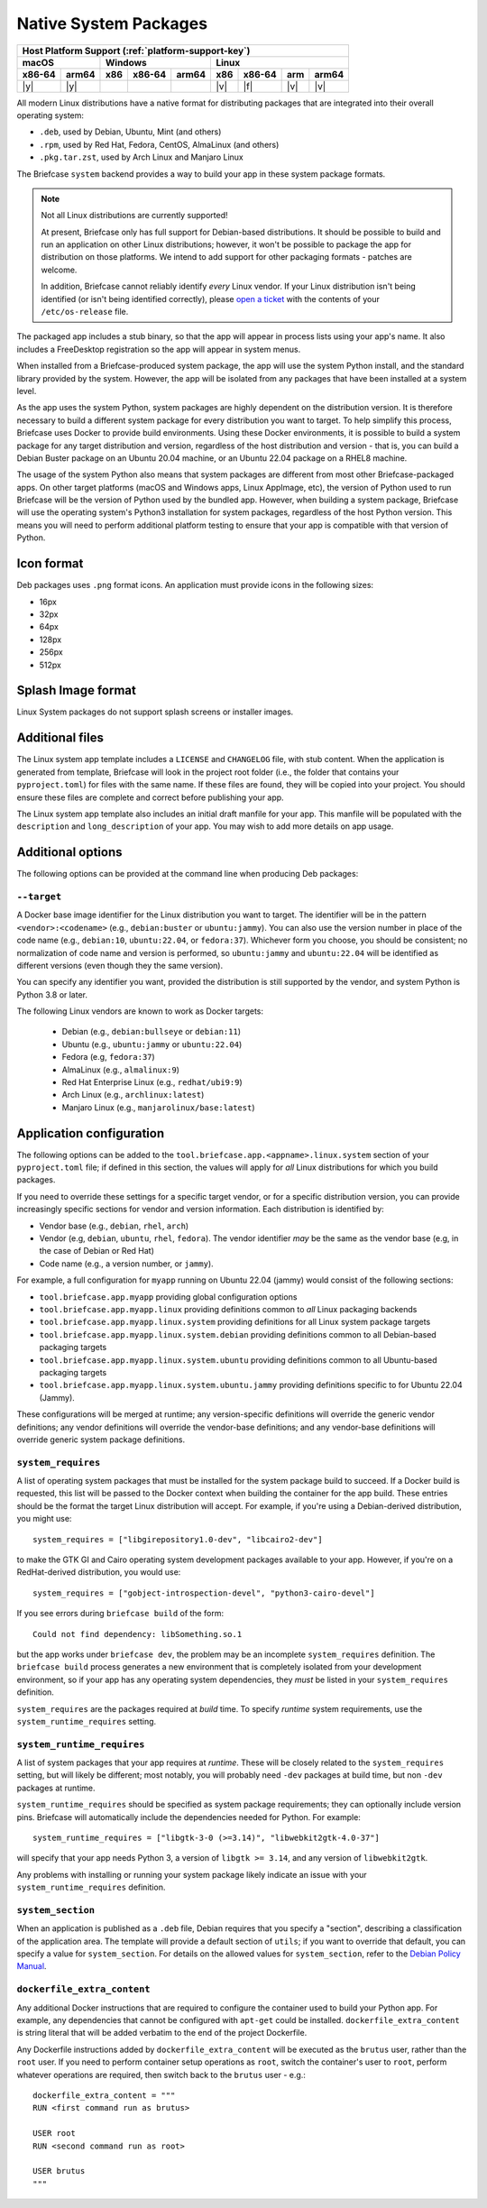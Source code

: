 ======================
Native System Packages
======================

+--------+-------+---------+--------+---+-----+--------+-----+-------+
| Host Platform Support (:ref:`platform-support-key`)                |
+--------+-------+---------+--------+---+-----+--------+-----+-------+
| macOS          | Windows              | Linux                      |
+--------+-------+-----+--------+-------+-----+--------+-----+-------+
| x86-64 | arm64 | x86 | x86-64 | arm64 | x86 | x86-64 | arm | arm64 |
+========+=======+=====+========+=======+=====+========+=====+=======+
| |y|    | |y|   |     |        |       | |v| | |f|    | |v| | |v|   |
+--------+-------+-----+--------+-------+-----+--------+-----+-------+

All modern Linux distributions have a native format for distributing packages
that are integrated into their overall operating system:

* ``.deb``, used by Debian, Ubuntu, Mint (and others)
* ``.rpm``, used by Red Hat, Fedora, CentOS, AlmaLinux (and others)
* ``.pkg.tar.zst``, used by Arch Linux and Manjaro Linux

The Briefcase ``system`` backend provides a way to build your app in these
system package formats.

.. note:: Not all Linux distributions are currently supported!

    At present, Briefcase only has full support for Debian-based distributions.
    It should be possible to build and run an application on other Linux
    distributions; however, it won't be possible to package the app for
    distribution on those platforms. We intend to add support for other
    packaging formats - patches are welcome.

    In addition, Briefcase cannot reliably identify *every* Linux vendor. If
    your Linux distribution isn't being identified (or isn't being identified
    correctly), please `open a ticket
    <https://github.com/beeware/briefcase/issues>`__ with the contents of your
    ``/etc/os-release`` file.

The packaged app includes a stub binary, so that the app will appear in process
lists using your app's name. It also includes a FreeDesktop registration so the
app will appear in system menus.

When installed from a Briefcase-produced system package, the app will use the
system Python install, and the standard library provided by the system. However,
the app will be isolated from any packages that have been installed at a system
level.

As the app uses the system Python, system packages are highly dependent on the
distribution version. It is therefore necessary to build a different system
package for every distribution you want to target. To help simplify this
process, Briefcase uses Docker to provide build environments. Using these Docker
environments, it is possible to build a system package for any target
distribution and version, regardless of the host distribution and version - that
is, you can build a Debian Buster package on an Ubuntu 20.04 machine, or an
Ubuntu 22.04 package on a RHEL8 machine.

The usage of the system Python also means that system packages are different
from most other Briefcase-packaged apps. On other target platforms (macOS and
Windows apps, Linux AppImage, etc), the version of Python used to run Briefcase
will be the version of Python used by the bundled app. However, when building a
system package, Briefcase will use the operating system's Python3 installation
for system packages, regardless of the host Python version. This means you
will need to perform additional platform testing to ensure that your app is
compatible with that version of Python.

Icon format
===========

Deb packages uses ``.png`` format icons. An application must provide icons in
the following sizes:

* 16px
* 32px
* 64px
* 128px
* 256px
* 512px

Splash Image format
===================

Linux System packages do not support splash screens or installer images.

Additional files
================

The Linux system app template includes a ``LICENSE`` and ``CHANGELOG`` file,
with stub content. When the application is generated from template, Briefcase
will look in the project root folder (i.e., the folder that contains your
``pyproject.toml``) for files with the same name. If these files are found, they
will be copied into your project. You should ensure these files are complete and
correct before publishing your app.

The Linux system app template also includes an initial draft manfile for your
app. This manfile will be populated with the ``description`` and
``long_description`` of your app. You may wish to add more details on app usage.

Additional options
==================

The following options can be provided at the command line when producing
Deb packages:

``--target``
~~~~~~~~~~~~

A Docker base image identifier for the Linux distribution you want to target.
The identifier will be in the pattern ``<vendor>:<codename>`` (e.g.,
``debian:buster`` or ``ubuntu:jammy``). You can also use the version number in
place of the code name (e.g., ``debian:10``, ``ubuntu:22.04``, or
``fedora:37``). Whichever form you choose, you should be consistent; no
normalization of code name and version is performed, so ``ubuntu:jammy`` and
``ubuntu:22.04`` will be identified as different versions (even though they the
same version).

You can specify any identifier you want, provided the distribution is still
supported by the vendor, and system Python is Python 3.8 or later.

The following Linux vendors are known to work as Docker targets:

  * Debian (e.g., ``debian:bullseye`` or ``debian:11``)
  * Ubuntu (e.g., ``ubuntu:jammy`` or ``ubuntu:22.04``)
  * Fedora (e.g, ``fedora:37``)
  * AlmaLinux (e.g., ``almalinux:9``)
  * Red Hat Enterprise Linux (e.g., ``redhat/ubi9:9``)
  * Arch Linux (e.g., ``archlinux:latest``)
  * Manjaro Linux (e.g., ``manjarolinux/base:latest``)

Application configuration
=========================

The following options can be added to the
``tool.briefcase.app.<appname>.linux.system`` section of your ``pyproject.toml``
file; if defined in this section, the values will apply for *all* Linux
distributions for which you build packages.

If you need to override these settings for a specific target vendor, or for a
specific distribution version, you can provide increasingly specific sections for
vendor and version information. Each distribution is identified by:

* Vendor base (e.g., ``debian``, ``rhel``, ``arch``)
* Vendor (e.g, ``debian``, ``ubuntu``, ``rhel``, ``fedora``). The vendor
  identifier *may* be the same as the vendor base (e.g, in the case of Debian or
  Red Hat)
* Code name (e.g., a version number, or ``jammy``).

For example, a full configuration for ``myapp`` running on Ubuntu 22.04 (jammy)
would consist of the following sections:

* ``tool.briefcase.app.myapp`` providing global configuration options
* ``tool.briefcase.app.myapp.linux`` providing definitions common to *all* Linux
  packaging backends
* ``tool.briefcase.app.myapp.linux.system`` providing definitions for all Linux
  system package targets
* ``tool.briefcase.app.myapp.linux.system.debian`` providing definitions common
  to all Debian-based packaging targets
* ``tool.briefcase.app.myapp.linux.system.ubuntu`` providing definitions common
  to all Ubuntu-based packaging targets
* ``tool.briefcase.app.myapp.linux.system.ubuntu.jammy`` providing definitions
  specific to for Ubuntu 22.04 (Jammy).

These configurations will be merged at runtime; any version-specific definitions
will override the generic vendor definitions; any vendor definitions will
override the vendor-base definitions; and any vendor-base definitions will
override generic system package definitions.

``system_requires``
~~~~~~~~~~~~~~~~~~~

A list of operating system packages that must be installed for the system package
build to succeed. If a Docker build is requested, this list will be passed to
the Docker context when building the container for the app build. These entries
should be the format the target Linux distribution will accept. For example, if you're
using a Debian-derived distribution, you might use::

    system_requires = ["libgirepository1.0-dev", "libcairo2-dev"]

to make the GTK GI and Cairo operating system development packages available
to your app. However, if you're on a RedHat-derived distribution, you would use::

    system_requires = ["gobject-introspection-devel", "python3-cairo-devel"]

If you see errors during ``briefcase build`` of the form::

    Could not find dependency: libSomething.so.1

but the app works under ``briefcase dev``, the problem may be an incomplete
``system_requires`` definition. The ``briefcase build`` process generates
a new environment that is completely isolated from your development
environment, so if your app has any operating system dependencies, they
*must* be listed in your ``system_requires`` definition.

``system_requires`` are the packages required at *build* time. To specify
*runtime* system requirements, use the ``system_runtime_requires`` setting.

``system_runtime_requires``
~~~~~~~~~~~~~~~~~~~~~~~~~~~

A list of system packages that your app requires at *runtime*. These will be
closely related to the ``system_requires`` setting, but will likely be
different; most notably, you will probably need ``-dev`` packages at build time,
but non ``-dev`` packages at runtime.

``system_runtime_requires`` should be specified as system package requirements;
they can optionally include version pins. Briefcase will automatically include
the dependencies needed for Python. For example::

    system_runtime_requires = ["libgtk-3-0 (>=3.14)", "libwebkit2gtk-4.0-37"]

will specify that your app needs Python 3, a version of ``libgtk >= 3.14``, and any
version of ``libwebkit2gtk``.

Any problems with installing or running your system package likely indicate an
issue with your ``system_runtime_requires`` definition.

``system_section``
~~~~~~~~~~~~~~~~~~

When an application is published as a ``.deb`` file, Debian requires that you
specify a "section", describing a classification of the application area. The
template will provide a default section of ``utils``; if you want to override
that default, you can specify a value for ``system_section``. For details on the
allowed values for ``system_section``, refer to the `Debian Policy Manual
<https://www.debian.org/doc/debian-policy/ch-controlfields.html#s-f-section>`__.

``dockerfile_extra_content``
~~~~~~~~~~~~~~~~~~~~~~~~~~~~

Any additional Docker instructions that are required to configure the container
used to build your Python app. For example, any dependencies that cannot be
configured with ``apt-get`` could be installed. ``dockerfile_extra_content`` is
string literal that will be added verbatim to the end of the project Dockerfile.

Any Dockerfile instructions added by ``dockerfile_extra_content`` will be
executed as the ``brutus`` user, rather than the ``root`` user. If you need to
perform container setup operations as ``root``, switch the container's user to
``root``, perform whatever operations are required, then switch back to the
``brutus`` user - e.g.::

    dockerfile_extra_content = """
    RUN <first command run as brutus>

    USER root
    RUN <second command run as root>

    USER brutus
    """
